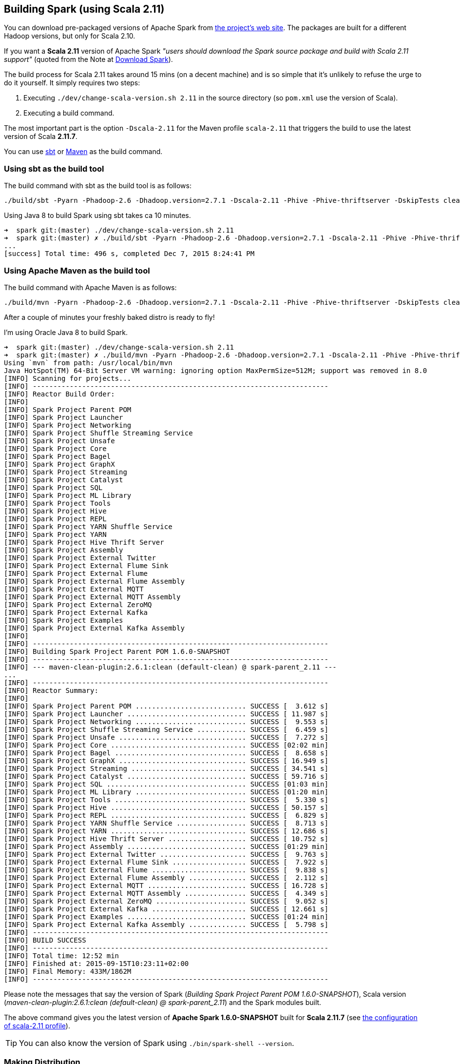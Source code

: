 == Building Spark (using Scala 2.11)

You can download pre-packaged versions of Apache Spark from http://spark.apache.org/downloads.html[the project's web site]. The packages are built for a different Hadoop versions, but only for Scala 2.10.

If you want a *Scala 2.11* version of Apache Spark _"users should download the Spark source package and build with Scala 2.11 support"_ (quoted from the Note at http://spark.apache.org/downloads.html[Download Spark]).

The build process for Scala 2.11 takes around 15 mins (on a decent machine) and is so simple that it's unlikely to refuse the urge to do it yourself. It simply requires two steps:

1. Executing `./dev/change-scala-version.sh 2.11` in the source directory (so `pom.xml` use the version of Scala).
2. Executing a build command.

The most important part is the option `-Dscala-2.11` for the Maven profile `scala-2.11` that triggers the build to use the latest version of Scala **2.11.7**.

You can use <<sbt, sbt>> or <<maven, Maven>> as the build command.

=== [[sbt]] Using sbt as the build tool

The build command with sbt as the build tool is as follows:

```
./build/sbt -Pyarn -Phadoop-2.6 -Dhadoop.version=2.7.1 -Dscala-2.11 -Phive -Phive-thriftserver -DskipTests clean assembly
```

Using Java 8 to build Spark using sbt takes ca 10 minutes.

```
➜  spark git:(master) ./dev/change-scala-version.sh 2.11
➜  spark git:(master) ✗ ./build/sbt -Pyarn -Phadoop-2.6 -Dhadoop.version=2.7.1 -Dscala-2.11 -Phive -Phive-thriftserver -DskipTests clean assembly
...
[success] Total time: 496 s, completed Dec 7, 2015 8:24:41 PM
```

=== [[maven]] Using Apache Maven as the build tool

The build command with Apache Maven is as follows:

```
./build/mvn -Pyarn -Phadoop-2.6 -Dhadoop.version=2.7.1 -Dscala-2.11 -Phive -Phive-thriftserver -DskipTests clean install
```

After a couple of minutes your freshly baked distro is ready to fly!

I'm using Oracle Java 8 to build Spark.

```
➜  spark git:(master) ./dev/change-scala-version.sh 2.11
➜  spark git:(master) ✗ ./build/mvn -Pyarn -Phadoop-2.6 -Dhadoop.version=2.7.1 -Dscala-2.11 -Phive -Phive-thriftserver -DskipTests clean install
Using `mvn` from path: /usr/local/bin/mvn
Java HotSpot(TM) 64-Bit Server VM warning: ignoring option MaxPermSize=512M; support was removed in 8.0
[INFO] Scanning for projects...
[INFO] ------------------------------------------------------------------------
[INFO] Reactor Build Order:
[INFO]
[INFO] Spark Project Parent POM
[INFO] Spark Project Launcher
[INFO] Spark Project Networking
[INFO] Spark Project Shuffle Streaming Service
[INFO] Spark Project Unsafe
[INFO] Spark Project Core
[INFO] Spark Project Bagel
[INFO] Spark Project GraphX
[INFO] Spark Project Streaming
[INFO] Spark Project Catalyst
[INFO] Spark Project SQL
[INFO] Spark Project ML Library
[INFO] Spark Project Tools
[INFO] Spark Project Hive
[INFO] Spark Project REPL
[INFO] Spark Project YARN Shuffle Service
[INFO] Spark Project YARN
[INFO] Spark Project Hive Thrift Server
[INFO] Spark Project Assembly
[INFO] Spark Project External Twitter
[INFO] Spark Project External Flume Sink
[INFO] Spark Project External Flume
[INFO] Spark Project External Flume Assembly
[INFO] Spark Project External MQTT
[INFO] Spark Project External MQTT Assembly
[INFO] Spark Project External ZeroMQ
[INFO] Spark Project External Kafka
[INFO] Spark Project Examples
[INFO] Spark Project External Kafka Assembly
[INFO]
[INFO] ------------------------------------------------------------------------
[INFO] Building Spark Project Parent POM 1.6.0-SNAPSHOT
[INFO] ------------------------------------------------------------------------
[INFO] --- maven-clean-plugin:2.6.1:clean (default-clean) @ spark-parent_2.11 ---
...
[INFO] ------------------------------------------------------------------------
[INFO] Reactor Summary:
[INFO]
[INFO] Spark Project Parent POM ........................... SUCCESS [  3.612 s]
[INFO] Spark Project Launcher ............................. SUCCESS [ 11.987 s]
[INFO] Spark Project Networking ........................... SUCCESS [  9.553 s]
[INFO] Spark Project Shuffle Streaming Service ............ SUCCESS [  6.459 s]
[INFO] Spark Project Unsafe ............................... SUCCESS [  7.272 s]
[INFO] Spark Project Core ................................. SUCCESS [02:02 min]
[INFO] Spark Project Bagel ................................ SUCCESS [  8.658 s]
[INFO] Spark Project GraphX ............................... SUCCESS [ 16.949 s]
[INFO] Spark Project Streaming ............................ SUCCESS [ 34.541 s]
[INFO] Spark Project Catalyst ............................. SUCCESS [ 59.716 s]
[INFO] Spark Project SQL .................................. SUCCESS [01:03 min]
[INFO] Spark Project ML Library ........................... SUCCESS [01:20 min]
[INFO] Spark Project Tools ................................ SUCCESS [  5.330 s]
[INFO] Spark Project Hive ................................. SUCCESS [ 50.157 s]
[INFO] Spark Project REPL ................................. SUCCESS [  6.829 s]
[INFO] Spark Project YARN Shuffle Service ................. SUCCESS [  8.713 s]
[INFO] Spark Project YARN ................................. SUCCESS [ 12.686 s]
[INFO] Spark Project Hive Thrift Server ................... SUCCESS [ 10.752 s]
[INFO] Spark Project Assembly ............................. SUCCESS [01:29 min]
[INFO] Spark Project External Twitter ..................... SUCCESS [  9.763 s]
[INFO] Spark Project External Flume Sink .................. SUCCESS [  7.922 s]
[INFO] Spark Project External Flume ....................... SUCCESS [  9.838 s]
[INFO] Spark Project External Flume Assembly .............. SUCCESS [  2.112 s]
[INFO] Spark Project External MQTT ........................ SUCCESS [ 16.728 s]
[INFO] Spark Project External MQTT Assembly ............... SUCCESS [  4.349 s]
[INFO] Spark Project External ZeroMQ ...................... SUCCESS [  9.052 s]
[INFO] Spark Project External Kafka ....................... SUCCESS [ 12.661 s]
[INFO] Spark Project Examples ............................. SUCCESS [01:24 min]
[INFO] Spark Project External Kafka Assembly .............. SUCCESS [  5.798 s]
[INFO] ------------------------------------------------------------------------
[INFO] BUILD SUCCESS
[INFO] ------------------------------------------------------------------------
[INFO] Total time: 12:52 min
[INFO] Finished at: 2015-09-15T10:23:11+02:00
[INFO] Final Memory: 433M/1862M
[INFO] ------------------------------------------------------------------------
```

Please note the messages that say the version of Spark (_Building Spark Project Parent POM 1.6.0-SNAPSHOT_), Scala version (_maven-clean-plugin:2.6.1:clean (default-clean) @ spark-parent_2.11_) and the Spark modules built.

The above command gives you the latest version of *Apache Spark 1.6.0-SNAPSHOT* built for *Scala 2.11.7* (see https://github.com/apache/spark/blob/master/pom.xml#L2436-L2445[the configuration of scala-2.11 profile]).

TIP: You can also know the version of Spark using `./bin/spark-shell --version`.

=== [[make-distribution]] Making Distribution

`./make-distribution.sh` is the shell script to make a distribution. It uses the same profiles as for sbt and Maven.

Use `--tgz` option to have a tar gz version of the Spark distribution.

```
➜  spark git:(master) ✗ ./make-distribution.sh --tgz -Pyarn -Phadoop-2.6 -Dhadoop.version=2.7.1 -Dscala-2.11 -Phive -Phive-thriftserver -DskipTests
```

Once finished, you will have the distribution in the current directory, i.e. `spark-2.0.0-SNAPSHOT-bin-2.7.1.tgz`.
